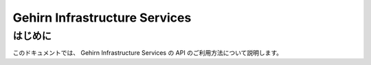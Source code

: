 Gehirn Infrastructure Services
==============================

はじめに
--------

このドキュメントでは、 Gehirn Infrastructure Services の API のご利用方法について説明します。
